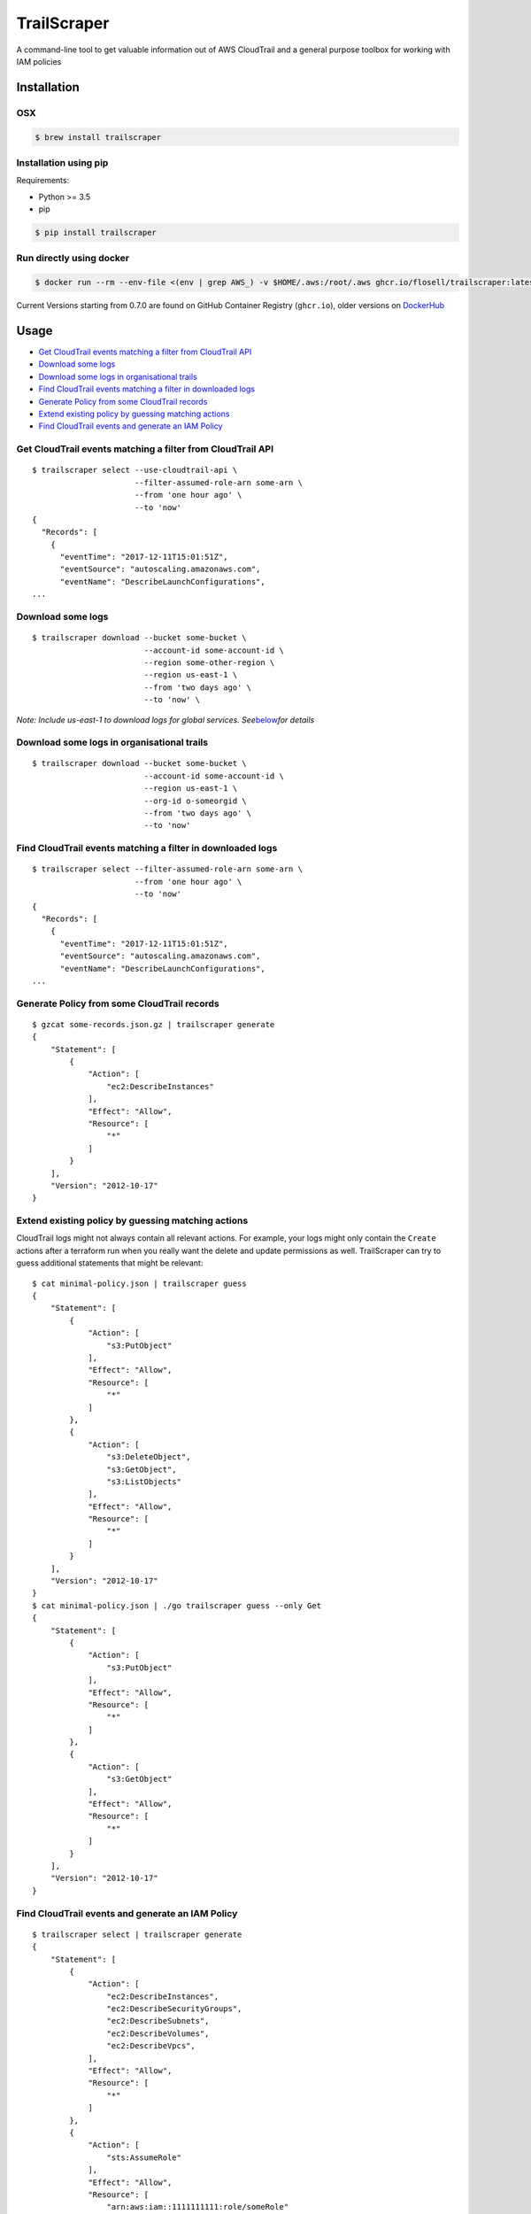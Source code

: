 TrailScraper
============

|PyPi Release| |Build Status|

A command-line tool to get valuable information out of AWS CloudTrail
and a general purpose toolbox for working with IAM policies

Installation
------------

OSX
~~~

.. code:: bash

   $ brew install trailscraper

Installation using pip
~~~~~~~~~~~~~~~~~~~~~~

Requirements:

-  Python >= 3.5
-  pip

.. code:: bash

   $ pip install trailscraper

Run directly using docker
~~~~~~~~~~~~~~~~~~~~~~~~~

.. code:: bash

   $ docker run --rm --env-file <(env | grep AWS_) -v $HOME/.aws:/root/.aws ghcr.io/flosell/trailscraper:latest

Current Versions starting from 0.7.0 are found on GitHub Container
Registry (``ghcr.io``), older versions on
`DockerHub <https://hub.docker.com/r/flosell/trailscraper/>`__

Usage
-----

-  `Get CloudTrail events matching a filter from CloudTrail
   API <#get-cloudtrail-events-matching-a-filter-from-cloudtrail-api>`__
-  `Download some logs <#download-some-logs>`__
-  `Download some logs in organisational
   trails <#download-some-logs-in-organisational-trails>`__
-  `Find CloudTrail events matching a filter in downloaded
   logs <#find-cloudtrail-events-matching-a-filter-in-downloaded-logs>`__
-  `Generate Policy from some CloudTrail
   records <#generate-policy-from-some-cloudtrail-records>`__
-  `Extend existing policy by guessing matching
   actions <#extend-existing-policy-by-guessing-matching-actions>`__
-  `Find CloudTrail events and generate an IAM
   Policy <#find-cloudtrail-events-and-generate-an-iam-policy>`__

Get CloudTrail events matching a filter from CloudTrail API
~~~~~~~~~~~~~~~~~~~~~~~~~~~~~~~~~~~~~~~~~~~~~~~~~~~~~~~~~~~

::

   $ trailscraper select --use-cloudtrail-api \ 
                         --filter-assumed-role-arn some-arn \ 
                         --from 'one hour ago' \ 
                         --to 'now'
   {
     "Records": [
       {
         "eventTime": "2017-12-11T15:01:51Z",
         "eventSource": "autoscaling.amazonaws.com",
         "eventName": "DescribeLaunchConfigurations",
   ...

Download some logs
~~~~~~~~~~~~~~~~~~

::

   $ trailscraper download --bucket some-bucket \
                           --account-id some-account-id \
                           --region some-other-region \ 
                           --region us-east-1 \
                           --from 'two days ago' \
                           --to 'now' \

*Note: Include us-east-1 to download logs for global services.
See*\ `below <#why-is-trailscraper-missing-some-events>`__\ *for
details*

Download some logs in organisational trails
~~~~~~~~~~~~~~~~~~~~~~~~~~~~~~~~~~~~~~~~~~~

::

   $ trailscraper download --bucket some-bucket \
                           --account-id some-account-id \
                           --region us-east-1 \
                           --org-id o-someorgid \
                           --from 'two days ago' \
                           --to 'now'

Find CloudTrail events matching a filter in downloaded logs
~~~~~~~~~~~~~~~~~~~~~~~~~~~~~~~~~~~~~~~~~~~~~~~~~~~~~~~~~~~

::

   $ trailscraper select --filter-assumed-role-arn some-arn \ 
                         --from 'one hour ago' \ 
                         --to 'now'
   {
     "Records": [
       {
         "eventTime": "2017-12-11T15:01:51Z",
         "eventSource": "autoscaling.amazonaws.com",
         "eventName": "DescribeLaunchConfigurations",
   ...

Generate Policy from some CloudTrail records
~~~~~~~~~~~~~~~~~~~~~~~~~~~~~~~~~~~~~~~~~~~~

::

   $ gzcat some-records.json.gz | trailscraper generate
   {
       "Statement": [
           {
               "Action": [
                   "ec2:DescribeInstances"
               ],
               "Effect": "Allow",
               "Resource": [
                   "*"
               ]
           }
       ],
       "Version": "2012-10-17"
   } 

Extend existing policy by guessing matching actions
~~~~~~~~~~~~~~~~~~~~~~~~~~~~~~~~~~~~~~~~~~~~~~~~~~~

CloudTrail logs might not always contain all relevant actions. For
example, your logs might only contain the ``Create`` actions after a
terraform run when you really want the delete and update permissions as
well. TrailScraper can try to guess additional statements that might be
relevant:

::

   $ cat minimal-policy.json | trailscraper guess
   {
       "Statement": [
           {
               "Action": [
                   "s3:PutObject"
               ],
               "Effect": "Allow",
               "Resource": [
                   "*"
               ]
           },
           {
               "Action": [
                   "s3:DeleteObject",
                   "s3:GetObject",
                   "s3:ListObjects"
               ],
               "Effect": "Allow",
               "Resource": [
                   "*"
               ]
           }
       ],
       "Version": "2012-10-17"
   }
   $ cat minimal-policy.json | ./go trailscraper guess --only Get
   {
       "Statement": [
           {
               "Action": [
                   "s3:PutObject"
               ],
               "Effect": "Allow",
               "Resource": [
                   "*"
               ]
           },
           {
               "Action": [
                   "s3:GetObject"
               ],
               "Effect": "Allow",
               "Resource": [
                   "*"
               ]
           }
       ],
       "Version": "2012-10-17"
   }

Find CloudTrail events and generate an IAM Policy
~~~~~~~~~~~~~~~~~~~~~~~~~~~~~~~~~~~~~~~~~~~~~~~~~

::

   $ trailscraper select | trailscraper generate
   {
       "Statement": [
           {
               "Action": [
                   "ec2:DescribeInstances",
                   "ec2:DescribeSecurityGroups",
                   "ec2:DescribeSubnets",
                   "ec2:DescribeVolumes",
                   "ec2:DescribeVpcs",
               ],
               "Effect": "Allow",
               "Resource": [
                   "*"
               ]
           },
           {
               "Action": [
                   "sts:AssumeRole"
               ],
               "Effect": "Allow",
               "Resource": [
                   "arn:aws:iam::1111111111:role/someRole"
               ]
           }
       ],
       "Version": "2012-10-17"
   } 

FAQ
---

How can I generate policies in CloudFormation YAML instead of JSON?
~~~~~~~~~~~~~~~~~~~~~~~~~~~~~~~~~~~~~~~~~~~~~~~~~~~~~~~~~~~~~~~~~~~

TrailScraper doesn’t provide this. But you can use
`cfn-flip <https://github.com/awslabs/aws-cfn-template-flip>`__ to do
it:

::

   $ trailscraper select | trailscraper generate | cfn-flip
   Statement:
     - Action:
         - ec2:DescribeInstances
       Effect: Allow
       Resource:
         - '*'

How can I generate policies in Terraform HCL instead of JSON?
~~~~~~~~~~~~~~~~~~~~~~~~~~~~~~~~~~~~~~~~~~~~~~~~~~~~~~~~~~~~~

TrailScraper doesn’t provide this. But you can use
`iam-policy-json-to-terraform <https://github.com/flosell/iam-policy-json-to-terraform>`__
to do it:

::

   $ trailscraper select | trailscraper generate | iam-policy-json-to-terraform
   data "aws_iam_policy_document" "policy" {
     statement {
       sid       = ""
       effect    = "Allow"
       resources = ["*"]

       actions = [
         "ec2:DescribeInstances",
       ]
     }
   }

Why is TrailScraper missing some events?
~~~~~~~~~~~~~~~~~~~~~~~~~~~~~~~~~~~~~~~~

-  Make sure you have logs for the ``us-east-1`` region. Some global AWS
   services (e.g. Route53, IAM, STS, CloudFront) use this region. For
   details, check the `CloudTrail
   Documentation <http://docs.aws.amazon.com/awscloudtrail/latest/userguide/cloudtrail-concepts.html#cloudtrail-concepts-global-service-events>`__

Why are some TrailScraper-generated actions not real IAM actions?
~~~~~~~~~~~~~~~~~~~~~~~~~~~~~~~~~~~~~~~~~~~~~~~~~~~~~~~~~~~~~~~~~

This is totally possible. Unfortunately, there is no good,
machine-readable documentation on how CloudTrail events map to IAM
actions so TrailScraper is using heuristics to figure out the right
actions. These heuristics likely don’t cover all special cases of the
AWS world.

This is where you come in: If you find a special case that’s not covered
by TrailScraper, please `open a new
issue <https://github.com/flosell/trailscraper/issues/new>`__ or, even
better, submit a pull request.

For more details, check out the `contribution
guide <./CONTRIBUTING.md>`__

Why does click think I am in an ASCII environment?
~~~~~~~~~~~~~~~~~~~~~~~~~~~~~~~~~~~~~~~~~~~~~~~~~~

``Click will abort further execution because Python 3 was configured to use ASCII as encoding for the environment.``

Set environment variables that describe your locale, e.g. :

::

   export LC_ALL=de_DE.utf-8
   export LANG=de_DE.utf-8

or

::

   LC_ALL=C.UTF-8
   LANG=C.UTF-8

For details, see
http://click.pocoo.org/5/python3/#python-3-surrogate-handling

Development
-----------

.. code:: bash

   $ ./go setup   # set up venv, dependencies and tools
   $ ./go test    # run some tests
   $ ./go check   # run some style checks
   $ ./go         # let's see what we can do here

.. |PyPi Release| image:: https://img.shields.io/pypi/v/trailscraper.svg
   :target: https://pypi.python.org/pypi/trailscraper
.. |Build Status| image:: https://github.com/flosell/trailscraper/actions/workflows/check.yml/badge.svg
   :target: https://github.com/flosell/trailscraper/actions/workflows/check.yml
